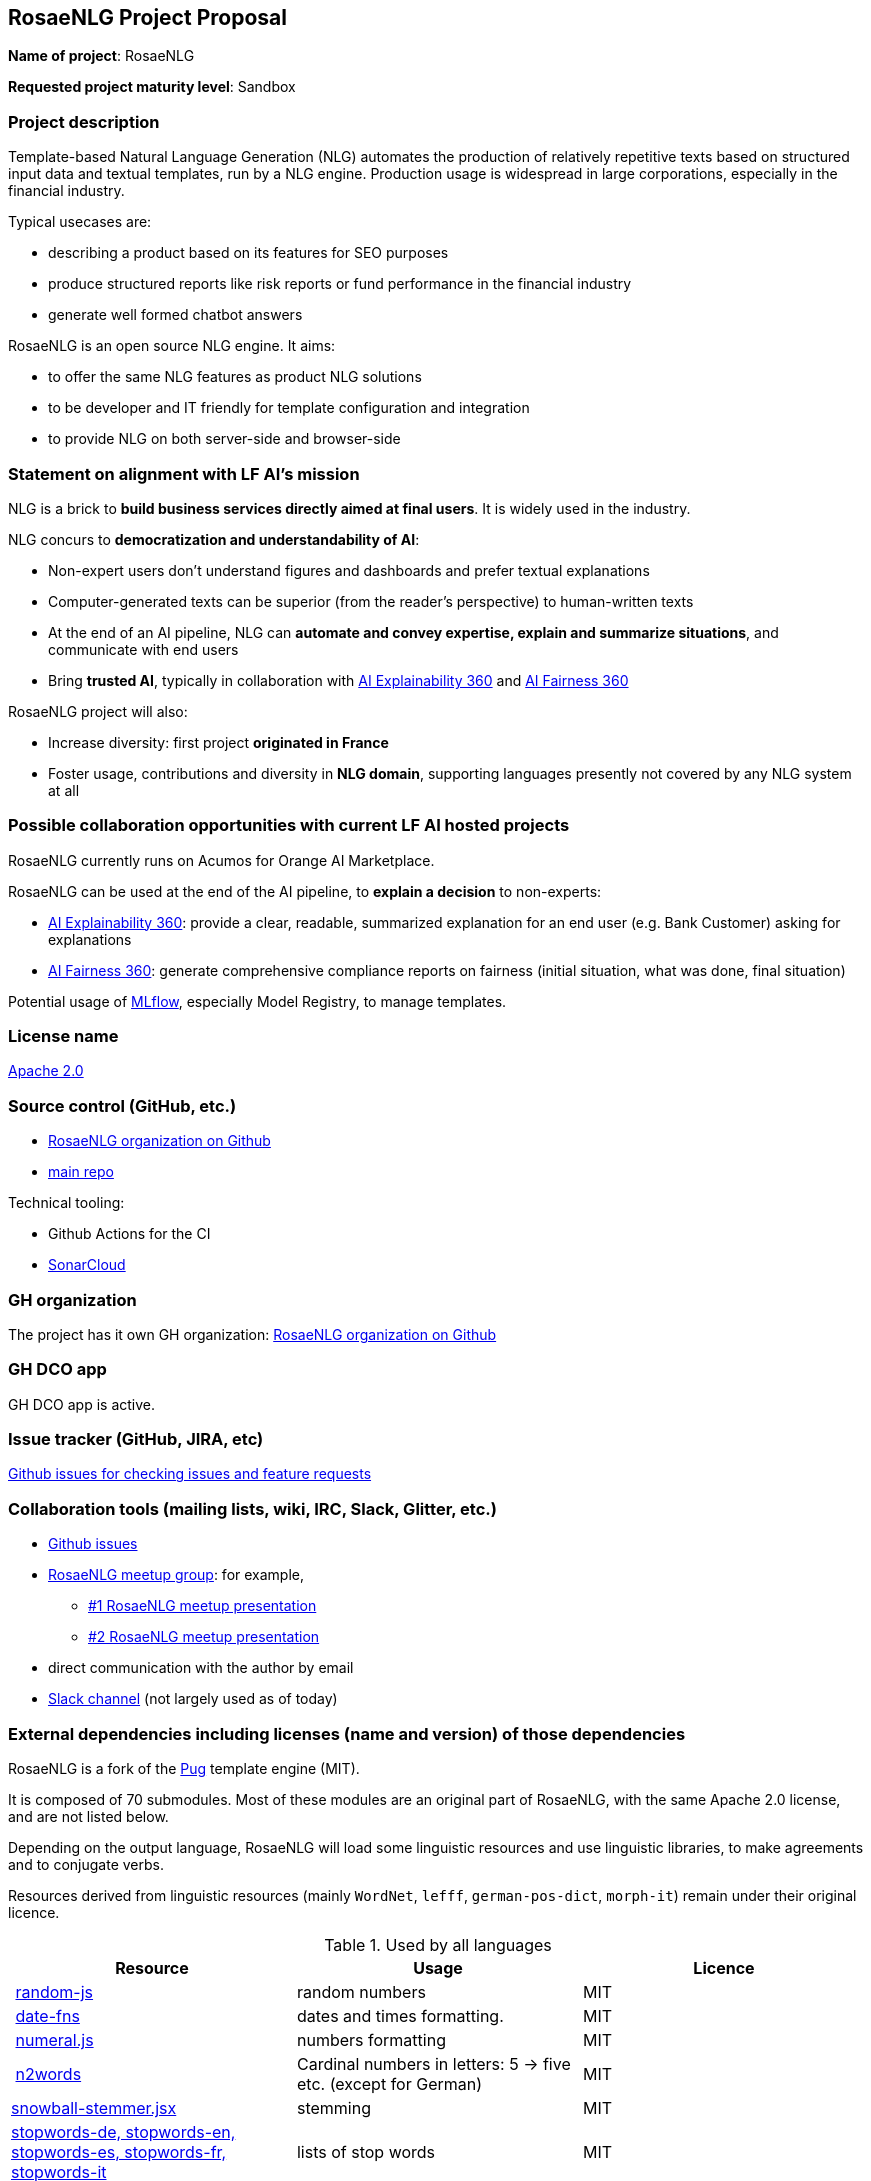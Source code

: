== RosaeNLG Project Proposal

*Name of project*: RosaeNLG

*Requested project maturity level*: Sandbox

=== Project description

Template-based Natural Language Generation (NLG) automates the production of relatively repetitive texts based on structured input data and textual templates, run by a NLG engine. Production usage is widespread in large corporations, especially in the financial industry.

Typical usecases are:

* describing a product based on its features for SEO purposes
* produce structured reports like risk reports or fund performance in the financial industry
* generate well formed chatbot answers

RosaeNLG is an open source NLG engine. It aims:

* to offer the same NLG features as product NLG solutions
* to be developer and IT friendly for template configuration and integration
* to provide NLG on both server-side and browser-side


=== Statement on alignment with LF AI’s mission

NLG is a brick to *build business services directly aimed at final users*. It is widely used in the industry.

NLG concurs to *democratization and understandability of AI*:

* Non-expert users don’t understand figures and dashboards and prefer textual explanations
* Computer-generated texts can be superior (from the reader's perspective) to human-written texts
* At the end of an AI pipeline, NLG can *automate and convey expertise, explain and summarize situations*, and communicate with end users
* Bring *trusted AI*, typically in collaboration with https://ai-explainability-360.org/[AI Explainability 360] and http://aif360.mybluemix.net/[AI Fairness 360]

RosaeNLG project will also:

* Increase diversity: first project *originated in France*
* Foster usage, contributions and diversity in *NLG domain*, supporting languages presently not covered by any NLG system at all


=== Possible collaboration opportunities with current LF AI hosted projects

RosaeNLG currently runs on Acumos for Orange AI Marketplace.

RosaeNLG can be used at the end of the AI pipeline, to *explain a decision* to non-experts:

* https://ai-explainability-360.org/[AI Explainability 360]: provide a clear, readable, summarized explanation for an end user (e.g. Bank Customer) asking for explanations
* http://aif360.mybluemix.net/[AI Fairness 360]: generate comprehensive compliance reports on fairness (initial situation, what was done, final situation)

Potential usage of https://mlflow.org/[MLflow], especially Model Registry, to manage templates.

=== License name

https://github.com/RosaeNLG/rosaenlg/blob/master/LICENSE[Apache 2.0]


=== Source control (GitHub, etc.)

* https://github.com/RosaeNLG/[RosaeNLG organization on Github]
* https://github.com/RosaeNLG/rosaenlg[main repo]


Technical tooling:

* Github Actions for the CI
* https://sonarcloud.io/dashboard?id=RosaeNLG_RosaeNLG[SonarCloud]


=== GH organization

The project has it own GH organization: https://github.com/RosaeNLG/[RosaeNLG organization on Github]


=== GH DCO app

GH DCO app is active.


=== Issue tracker (GitHub, JIRA, etc)

https://github.com/RosaeNLG/rosaenlg/issues[Github issues for checking issues and feature requests]


=== Collaboration tools (mailing lists, wiki, IRC, Slack, Glitter, etc.)

* https://github.com/RosaeNLG/rosaenlg/issues[Github issues]
* https://www.meetup.com/fr-FR/rosaenlg/[RosaeNLG meetup group]: for example,
** https://rosaenlg.org/meetup/meetup_rosaenlg_1.html[#1 RosaeNLG meetup presentation]
** https://rosaenlg.org/meetup/meetup_rosaenlg_2.html[#2 RosaeNLG meetup presentation]
* direct communication with the author by email
* https://rosaenlgorg.slack.com/[Slack channel] (not largely used as of today)


=== External dependencies including licenses (name and version) of those dependencies

RosaeNLG is a fork of the https://pugjs.org/[Pug] template engine (MIT).

It is composed of 70 submodules. Most of these modules are an original part of RosaeNLG, with the same Apache 2.0 license, and are not listed below.

Depending on the output language, RosaeNLG will load some linguistic resources and use linguistic libraries, to make agreements and to conjugate verbs.

Resources derived from linguistic resources (mainly `WordNet`, `lefff`, `german-pos-dict`, `morph-it`) remain under their original licence.


.Used by all languages
[options="header"]
|===
| Resource | Usage | Licence
| link:https://www.npmjs.com/package/random-js[random-js] | random numbers | MIT
| link:https://date-fns.org[date-fns] | dates and times formatting. | MIT
| link:http://numeraljs.com[numeral.js] | numbers formatting | MIT
| link:https://github.com/forzagreen/n2words[n2words] | Cardinal numbers in letters: 5 -> five etc. (except for German) | MIT
| link:https://github.com/shibukawa/snowball-stemmer.jsx[snowball-stemmer.jsx] | stemming | MIT
| link:https://github.com/stopwords-iso/[stopwords-de, stopwords-en, stopwords-es, stopwords-fr, stopwords-it] | lists of stop words | MIT
| link:http://winkjs.org/[wink-tokenizer] | tokenizer | MIT
|===

.English specific
[options="header"]
|===
| Resource | Usage | Licence
| link:https://wordnet.princeton.edu/[WordNet] | English gerunds (`ing`) & list of words or adjectives that must be preceded by `an` | link:https://wordnet.princeton.edu/license-and-commercial-use[WordNet licence]
| link:https://github.com/bdougherty/better-title-case#readme[better-title-case] | title case (for titles) in English | MIT
| link:https://github.com/marlun78/number-to-words[number-to-words] | ordinal numbers in English | MIT
|===

.French specific
[options="header"]
|===
| Resource | Usage | Licence
| link:https://en.wikipedia.org/wiki/Aspirated_h[Aspirated h] | French words that are 'aspiré' (vs. 'muet') | link:https://creativecommons.org/licenses/by-sa/3.0/[CC BY-SA 3.0]
| link:https://www.labri.fr/perso/clement/lefff/[LEFFF - lexique des formes fléchies du français] | gender and plural of French words | link:https://www.labri.fr/perso/clement/lefff/licence-LGPLLR.html[LGPLLR]
| link:https://github.com/swestrich/pluralize-fr#readme[pluralize-fr] | pluralize nouns | MIT
| link:https://github.com/benoitvallon/titlecase-french#readme[titlecase-french] | title case (for titles) in French | MIT
|===

.German specific
[options="header"]
|===
| Resource | Usage | Licence
| link:https://github.com/languagetool-org/german-pos-dict[German part-of-speech dictionary (german-pos-dict)] | German adjectives, words and verbs agreement | link:https://github.com/languagetool-org/german-pos-dict/blob/master/LICENSE[CC-BY-SA-4.0 License]
|===

.Italian specific
[options="header"]
|===
| Resource | Usage | Licence
| link:https://docs.sslmit.unibo.it/doku.php?id=resources:morph-it[Morph-it!] | agreement of Italian adjectives, words and verbs | link:https://docs.sslmit.unibo.it/doku.php?id=resources:morph-it#licensing_information[CC BY-SA 2.0]
|===

.Spanish specific
[options="header"]
|===
| Resource | Usage | Licence
| link:https://www.npmjs.com/package/ordinal-spanish[ordinal-spanish] | ordinal numbers for Spanish | Apache 2.0
| link:https://github.com/swestrich/gender-es[gender-es] | gender of Spanish words | MIT
| link:https://github.com/jfromaniello/pluralize-es[pluralize-es] | plural of Spanish words | MIT
| link:https://github.com/ehoogerbeets/conjugator[conjugator] | Spanish verbs conjugation | Apache 2.0
|===


=== Initial committers (name, email, organization) and how long have they been working on project

* Ludan Stoecklé, ludan.stoeckle@rosaenlg.org, personal author, 3+ years
* Marco Riva, https://github.com/rivamarco, on Italian in 2020


=== Have the project defined the roles of contributor, committer, maintainer, etc

Yes, see:

* https://github.com/RosaeNLG/rosaenlg/blob/master/GOVERNANCE.md[GOVERNANCE.md]
* https://github.com/RosaeNLG/rosaenlg/blob/master/CONTRIBUTING.md[CONTRIBUTING.md]


=== Total number of contributors to the project including their affiliations

* Ludan Stoecklé (> 60 000 lines of code, 100+ commits since first public version in Sept. 2019)
* Marco Riva (https://github.com/rivamarco) on Italian (company: https://radicalbit.io/[Radicalbit])
* Ongoing work with https://redlab.paris/[RedLab Paris] to have PhDs as contributors


=== Does the project have a release methodology

For JavaScript version (main), see https://github.com/RosaeNLG/rosaenlg/blob/master/DEVELOPER_GUIDE.md#publish-a-new-version[Publish a new version]:

* orchestrated by GitHub Actions
* uses `vXX.XX.XX` branches
* https://sonarcloud.io/dashboard?id=RosaeNLG_RosaeNLG[Sonar] quality gate
* GitHub Actions builds, tests, and publishes:
** https://www.npmjs.com/~ludan.stoeckle[the ~70 npm modules]
** Docker images on docker hub: https://hub.docker.com/repository/docker/rosaenlg/server[RosaeNLG server  image] and https://hub.docker.com/repository/docker/rosaenlg/cli[RosaeNLG CLI image]
** documentation on https://rosaenlg.org[main doc website] and https://rosaenlg.github.io/rosaenlg[github pages]

For Java version, see https://github.com/RosaeNLG/rosaenlg-java/blob/master/DEVELOPER_GUIDE.md#publish-a-new-version[Publish a new version]:

* orchestrated by GitHub Actions
* uses `vXX.XX.XX` branches
* publishes libraries on https://mvnrepository.com/search?q=rosaenlg[Maven Central]
* creates https://hub.docker.com/repository/docker/rosaenlg/server-java[Java Server image] on docker hub


=== Does the project have a code of conduct

https://github.com/RosaeNLG/rosaenlg/blob/master/CODE_OF_CONDUCT.md[RosaeNLG code of conduct], which refers to https://lfprojects.org/policies/code-of-conduct/.


=== Did the project achieve any of the CII best practices badges

Yes for both repos:

* https://bestpractices.coreinfrastructure.org/fr/projects/4482[main project on bestpractices.coreinfrastructure.org]
* https://bestpractices.coreinfrastructure.org/fr/projects/4502[Java version on bestpractices.coreinfrastructure.org]



=== Do you have any specific infrastructure requests needed as part of hosting the project in the LF AI?

* Github Actions
* documentation is hosted on AWS (S3 + CloudFront)


=== Project website

* Documentation: https://rosaenlg.org
* Documentation site and project on Github might be sufficient


=== Project governance

Yes: https://github.com/RosaeNLG/rosaenlg/blob/master/GOVERNANCE.md


=== Social media accounts

* articles on https://medium.com/search?q=RosaeNLG[Medium]
* https://www.linkedin.com/company/rosaenlg[LinkedIn Company page] (which is not used today)


=== Existing sponsorship

Support:

* https://www.addventa.com/[Addventa] (company specialized in NLG, based in Paris) provides commercial support on RosaeNLG (support with SLA and Professional Services)
* RosaeNLG is available for commercial usage on https://demo.ai-marketplace.orange-business.com/[Orange AI marketplace]
* Ongoing discussions with http://www.redlab.paris[RedLab Paris] to have junior PhDs as contributors


Early adopters:

* https://www.lizeo-group.com/us[Lizeo] (tires descriptions)
* https://radicalbit.io/[Radicalbit]
* https://www.exane.com/corporate/[Exane]

